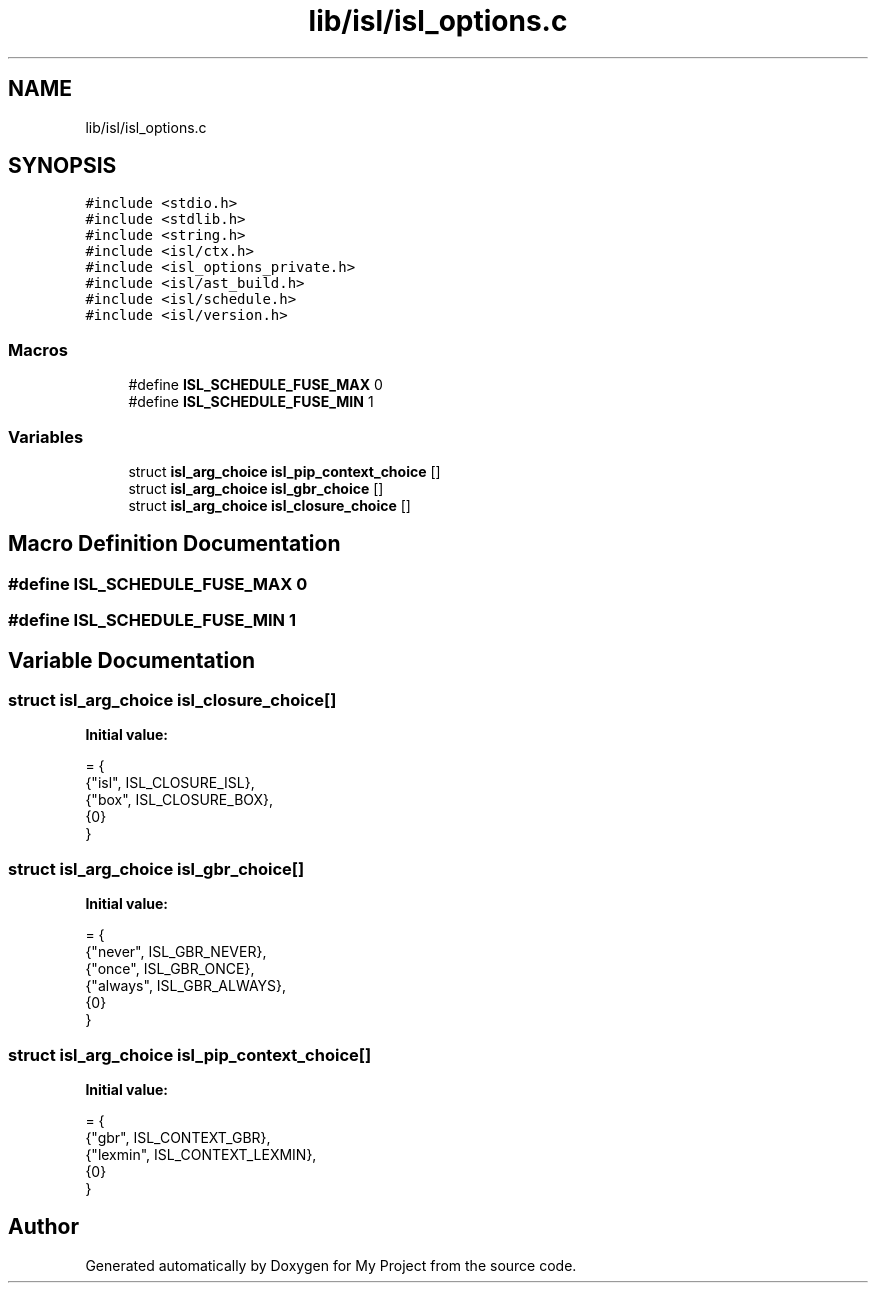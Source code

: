 .TH "lib/isl/isl_options.c" 3 "Sun Jul 12 2020" "My Project" \" -*- nroff -*-
.ad l
.nh
.SH NAME
lib/isl/isl_options.c
.SH SYNOPSIS
.br
.PP
\fC#include <stdio\&.h>\fP
.br
\fC#include <stdlib\&.h>\fP
.br
\fC#include <string\&.h>\fP
.br
\fC#include <isl/ctx\&.h>\fP
.br
\fC#include <isl_options_private\&.h>\fP
.br
\fC#include <isl/ast_build\&.h>\fP
.br
\fC#include <isl/schedule\&.h>\fP
.br
\fC#include <isl/version\&.h>\fP
.br

.SS "Macros"

.in +1c
.ti -1c
.RI "#define \fBISL_SCHEDULE_FUSE_MAX\fP   0"
.br
.ti -1c
.RI "#define \fBISL_SCHEDULE_FUSE_MIN\fP   1"
.br
.in -1c
.SS "Variables"

.in +1c
.ti -1c
.RI "struct \fBisl_arg_choice\fP \fBisl_pip_context_choice\fP []"
.br
.ti -1c
.RI "struct \fBisl_arg_choice\fP \fBisl_gbr_choice\fP []"
.br
.ti -1c
.RI "struct \fBisl_arg_choice\fP \fBisl_closure_choice\fP []"
.br
.in -1c
.SH "Macro Definition Documentation"
.PP 
.SS "#define ISL_SCHEDULE_FUSE_MAX   0"

.SS "#define ISL_SCHEDULE_FUSE_MIN   1"

.SH "Variable Documentation"
.PP 
.SS "struct \fBisl_arg_choice\fP isl_closure_choice[]"
\fBInitial value:\fP
.PP
.nf
= {
    {"isl",     ISL_CLOSURE_ISL},
    {"box",     ISL_CLOSURE_BOX},
    {0}
}
.fi
.SS "struct \fBisl_arg_choice\fP isl_gbr_choice[]"
\fBInitial value:\fP
.PP
.nf
= {
    {"never",   ISL_GBR_NEVER},
    {"once",    ISL_GBR_ONCE},
    {"always",  ISL_GBR_ALWAYS},
    {0}
}
.fi
.SS "struct \fBisl_arg_choice\fP isl_pip_context_choice[]"
\fBInitial value:\fP
.PP
.nf
= {
    {"gbr",     ISL_CONTEXT_GBR},
    {"lexmin",  ISL_CONTEXT_LEXMIN},
    {0}
}
.fi
.SH "Author"
.PP 
Generated automatically by Doxygen for My Project from the source code\&.

